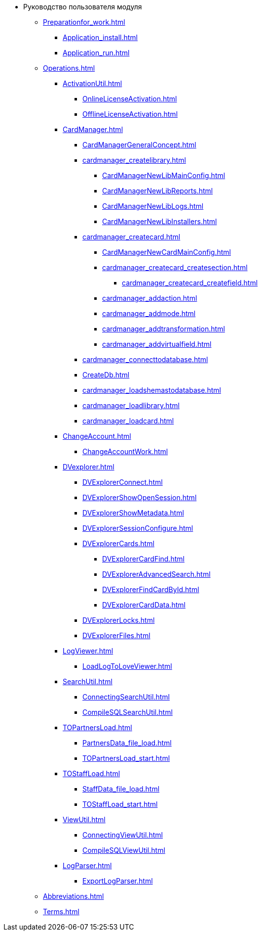 * Руководство пользователя модуля
** xref:Preparationfor_work.adoc[]
*** xref:Application_install.adoc[]
*** xref:Application_run.adoc[]
** xref:Operations.adoc[]
*** xref:ActivationUtil.adoc[]
**** xref:OnlineLicenseActivation.adoc[]
**** xref:OfflineLicenseActivation.adoc[]
*** xref:CardManager.adoc[]
**** xref:CardManagerGeneralConcept.adoc[]
**** xref:cardmanager_createlibrary.adoc[]
***** xref:CardManagerNewLibMainConfig.adoc[]
***** xref:CardManagerNewLibReports.adoc[]
***** xref:CardManagerNewLibLogs.adoc[]
***** xref:CardManagerNewLibInstallers.adoc[]
**** xref:cardmanager_createcard.adoc[]
***** xref:CardManagerNewCardMainConfig.adoc[]
***** xref:cardmanager_createcard_createsection.adoc[]
****** xref:cardmanager_createcard_createfield.adoc[]
***** xref:cardmanager_addaction.adoc[]
***** xref:cardmanager_addmode.adoc[]
***** xref:cardmanager_addtransformation.adoc[]
***** xref:cardmanager_addvirtualfield.adoc[]
**** xref:cardmanager_connecttodatabase.adoc[]
**** xref:CreateDb.adoc[]
**** xref:cardmanager_loadshemastodatabase.adoc[]
**** xref:cardmanager_loadlibrary.adoc[]
**** xref:cardmanager_loadcard.adoc[]
*** xref:ChangeAccount.adoc[]
**** xref:ChangeAccountWork.adoc[]
*** xref:DVexplorer.adoc[]
**** xref:DVExplorerConnect.adoc[]
**** xref:DVExplorerShowOpenSession.adoc[]
**** xref:DVExplorerShowMetadata.adoc[]
**** xref:DVExplorerSessionConfigure.adoc[]
**** xref:DVExplorerCards.adoc[]
***** xref:DVExplorerCardFind.adoc[]
***** xref:DVExplorerAdvancedSearch.adoc[]
***** xref:DVExplorerFindCardById.adoc[]
***** xref:DVExplorerCardData.adoc[]
**** xref:DVExplorerLocks.adoc[]
**** xref:DVExplorerFiles.adoc[]
*** xref:LogViewer.adoc[]
**** xref:LoadLogToLoveViewer.adoc[]
*** xref:SearchUtil.adoc[]
**** xref:ConnectingSearchUtil.adoc[]
**** xref:CompileSQLSearchUtil.adoc[]
*** xref:TOPartnersLoad.adoc[]
**** xref:PartnersData_file_load.adoc[]
**** xref:TOPartnersLoad_start.adoc[]
*** xref:TOStaffLoad.adoc[]
**** xref:StaffData_file_load.adoc[]
**** xref:TOStaffLoad_start.adoc[]
*** xref:ViewUtil.adoc[]
**** xref:ConnectingViewUtil.adoc[]
**** xref:CompileSQLViewUtil.adoc[]
*** xref:LogParser.adoc[]
**** xref:ExportLogParser.adoc[]
** xref:Abbreviations.adoc[]
** xref:Terms.adoc[]
